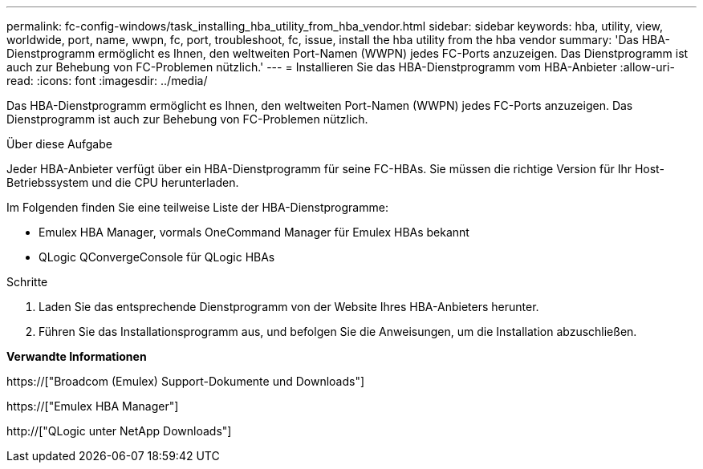 ---
permalink: fc-config-windows/task_installing_hba_utility_from_hba_vendor.html 
sidebar: sidebar 
keywords: hba, utility, view, worldwide, port, name, wwpn, fc, port, troubleshoot, fc, issue, install the hba utility from the hba vendor 
summary: 'Das HBA-Dienstprogramm ermöglicht es Ihnen, den weltweiten Port-Namen (WWPN) jedes FC-Ports anzuzeigen. Das Dienstprogramm ist auch zur Behebung von FC-Problemen nützlich.' 
---
= Installieren Sie das HBA-Dienstprogramm vom HBA-Anbieter
:allow-uri-read: 
:icons: font
:imagesdir: ../media/


[role="lead"]
Das HBA-Dienstprogramm ermöglicht es Ihnen, den weltweiten Port-Namen (WWPN) jedes FC-Ports anzuzeigen. Das Dienstprogramm ist auch zur Behebung von FC-Problemen nützlich.

.Über diese Aufgabe
Jeder HBA-Anbieter verfügt über ein HBA-Dienstprogramm für seine FC-HBAs. Sie müssen die richtige Version für Ihr Host-Betriebssystem und die CPU herunterladen.

Im Folgenden finden Sie eine teilweise Liste der HBA-Dienstprogramme:

* Emulex HBA Manager, vormals OneCommand Manager für Emulex HBAs bekannt
* QLogic QConvergeConsole für QLogic HBAs


.Schritte
. Laden Sie das entsprechende Dienstprogramm von der Website Ihres HBA-Anbieters herunter.
. Führen Sie das Installationsprogramm aus, und befolgen Sie die Anweisungen, um die Installation abzuschließen.


*Verwandte Informationen*

https://["Broadcom (Emulex) Support-Dokumente und Downloads"]

https://["Emulex HBA Manager"]

http://["QLogic unter NetApp Downloads"]
